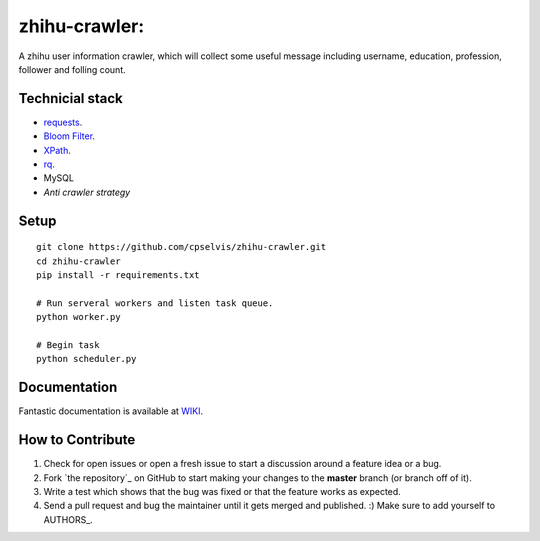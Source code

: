 zhihu-crawler:
=========================
A zhihu user information crawler, which will collect some useful message including username, education, profession, follower and folling count.

Technicial stack
------------
- `requests <https://github.com/kennethreitz/requests>`_.
- `Bloom Filter <https://en.wikipedia.org/wiki/Bloom_filter>`_.
- `XPath <https://en.wikipedia.org/wiki/XPath>`_.
- `rq <https://github.com/nvie/rq>`_.
- MySQL
- `Anti crawler strategy`

Setup
-------------


::

    git clone https://github.com/cpselvis/zhihu-crawler.git
    cd zhihu-crawler
    pip install -r requirements.txt
    
    # Run serveral workers and listen task queue.
    python worker.py
    
    # Begin task
    python scheduler.py

Documentation
-------------

Fantastic documentation is available at `WIKI <http://www.cnblogs.com/cpselvis/p/7001137.html>`_.


How to Contribute
-----------------

#. Check for open issues or open a fresh issue to start a discussion around a feature idea or a bug.
#. Fork `the repository`_ on GitHub to start making your changes to the **master** branch (or branch off of it).
#. Write a test which shows that the bug was fixed or that the feature works as expected.
#. Send a pull request and bug the maintainer until it gets merged and published. :) Make sure to add yourself to AUTHORS_.
